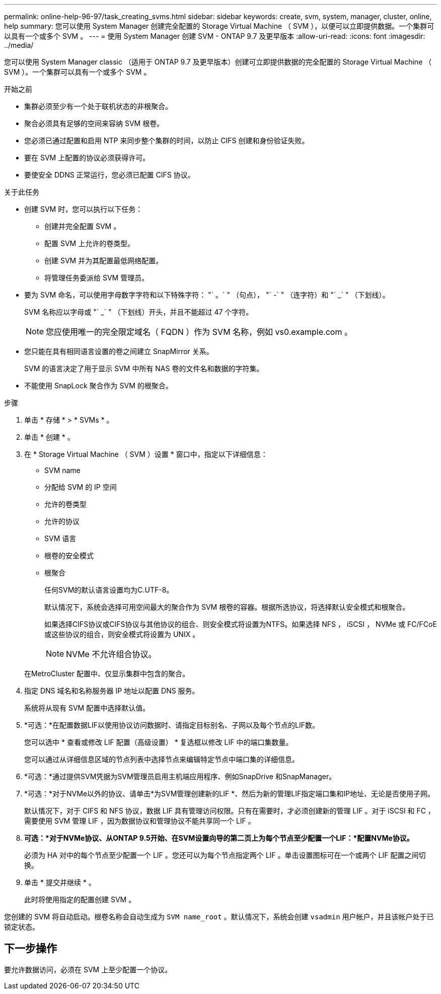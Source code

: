 ---
permalink: online-help-96-97/task_creating_svms.html 
sidebar: sidebar 
keywords: create, svm, system, manager, cluster, online, help 
summary: 您可以使用 System Manager 创建完全配置的 Storage Virtual Machine （ SVM ），以便可以立即提供数据。一个集群可以具有一个或多个 SVM 。 
---
= 使用 System Manager 创建 SVM - ONTAP 9.7 及更早版本
:allow-uri-read: 
:icons: font
:imagesdir: ../media/


[role="lead"]
您可以使用 System Manager classic （适用于 ONTAP 9.7 及更早版本）创建可立即提供数据的完全配置的 Storage Virtual Machine （ SVM ）。一个集群可以具有一个或多个 SVM 。

.开始之前
* 集群必须至少有一个处于联机状态的非根聚合。
* 聚合必须具有足够的空间来容纳 SVM 根卷。
* 您必须已通过配置和启用 NTP 来同步整个集群的时间，以防止 CIFS 创建和身份验证失败。
* 要在 SVM 上配置的协议必须获得许可。
* 要使安全 DDNS 正常运行，您必须已配置 CIFS 协议。


.关于此任务
* 创建 SVM 时，您可以执行以下任务：
+
** 创建并完全配置 SVM 。
** 配置 SVM 上允许的卷类型。
** 创建 SVM 并为其配置最低网络配置。
** 将管理任务委派给 SVM 管理员。


* 要为 SVM 命名，可以使用字母数字字符和以下特殊字符： "` 。` " （句点）， "` -` " （连字符）和 "` _` " （下划线）。
+
SVM 名称应以字母或 "` _` " （下划线）开头，并且不能超过 47 个字符。

+
[NOTE]
====
您应使用唯一的完全限定域名（ FQDN ）作为 SVM 名称，例如 vs0.example.com 。

====
* 您只能在具有相同语言设置的卷之间建立 SnapMirror 关系。
+
SVM 的语言决定了用于显示 SVM 中所有 NAS 卷的文件名和数据的字符集。

* 不能使用 SnapLock 聚合作为 SVM 的根聚合。


.步骤
. 单击 * 存储 * > * SVMs * 。
. 单击 * 创建 * 。
. 在 * Storage Virtual Machine （ SVM ）设置 * 窗口中，指定以下详细信息：
+
** SVM name
** 分配给 SVM 的 IP 空间
** 允许的卷类型
** 允许的协议
** SVM 语言
** 根卷的安全模式
** 根聚合
+
任何SVM的默认语言设置均为C.UTF-8。

+
默认情况下，系统会选择可用空间最大的聚合作为 SVM 根卷的容器。根据所选协议，将选择默认安全模式和根聚合。

+
如果选择CIFS协议或CIFS协议与其他协议的组合、则安全模式将设置为NTFS。如果选择 NFS ， iSCSI ， NVMe 或 FC/FCoE 或这些协议的组合，则安全模式将设置为 UNIX 。

+
[NOTE]
====
NVMe 不允许组合协议。

====


+
在MetroCluster 配置中、仅显示集群中包含的聚合。

. 指定 DNS 域名和名称服务器 IP 地址以配置 DNS 服务。
+
系统将从现有 SVM 配置中选择默认值。

. *可选：*在配置数据LIF以使用协议访问数据时、请指定目标别名、子网以及每个节点的LIF数。
+
您可以选中 * 查看或修改 LIF 配置（高级设置） * 复选框以修改 LIF 中的端口集数量。

+
您可以通过从详细信息区域的节点列表中选择节点来编辑特定节点中端口集的详细信息。

. *可选：*通过提供SVM凭据为SVM管理员启用主机端应用程序、例如SnapDrive 和SnapManager。
. *可选：*对于NVMe以外的协议、请单击*为SVM管理创建新的LIF *、然后为新的管理LIF指定端口集和IP地址、无论是否使用子网。
+
默认情况下，对于 CIFS 和 NFS 协议，数据 LIF 具有管理访问权限。只有在需要时，才必须创建新的管理 LIF 。对于 iSCSI 和 FC ，需要使用 SVM 管理 LIF ，因为数据协议和管理协议不能共享同一个 LIF 。

. *可选：*对于NVMe协议、从ONTAP 9.5开始、在SVM设置向导的第二页上为每个节点至少配置一个LIF：*配置NVMe协议。*
+
必须为 HA 对中的每个节点至少配置一个 LIF 。您还可以为每个节点指定两个 LIF 。单击设置图标可在一个或两个 LIF 配置之间切换。

. 单击 * 提交并继续 * 。
+
此时将使用指定的配置创建 SVM 。



您创建的 SVM 将自动启动。根卷名称会自动生成为 `SVM name_root` 。默认情况下，系统会创建 `vsadmin` 用户帐户，并且该帐户处于已锁定状态。



== 下一步操作

要允许数据访问，必须在 SVM 上至少配置一个协议。
